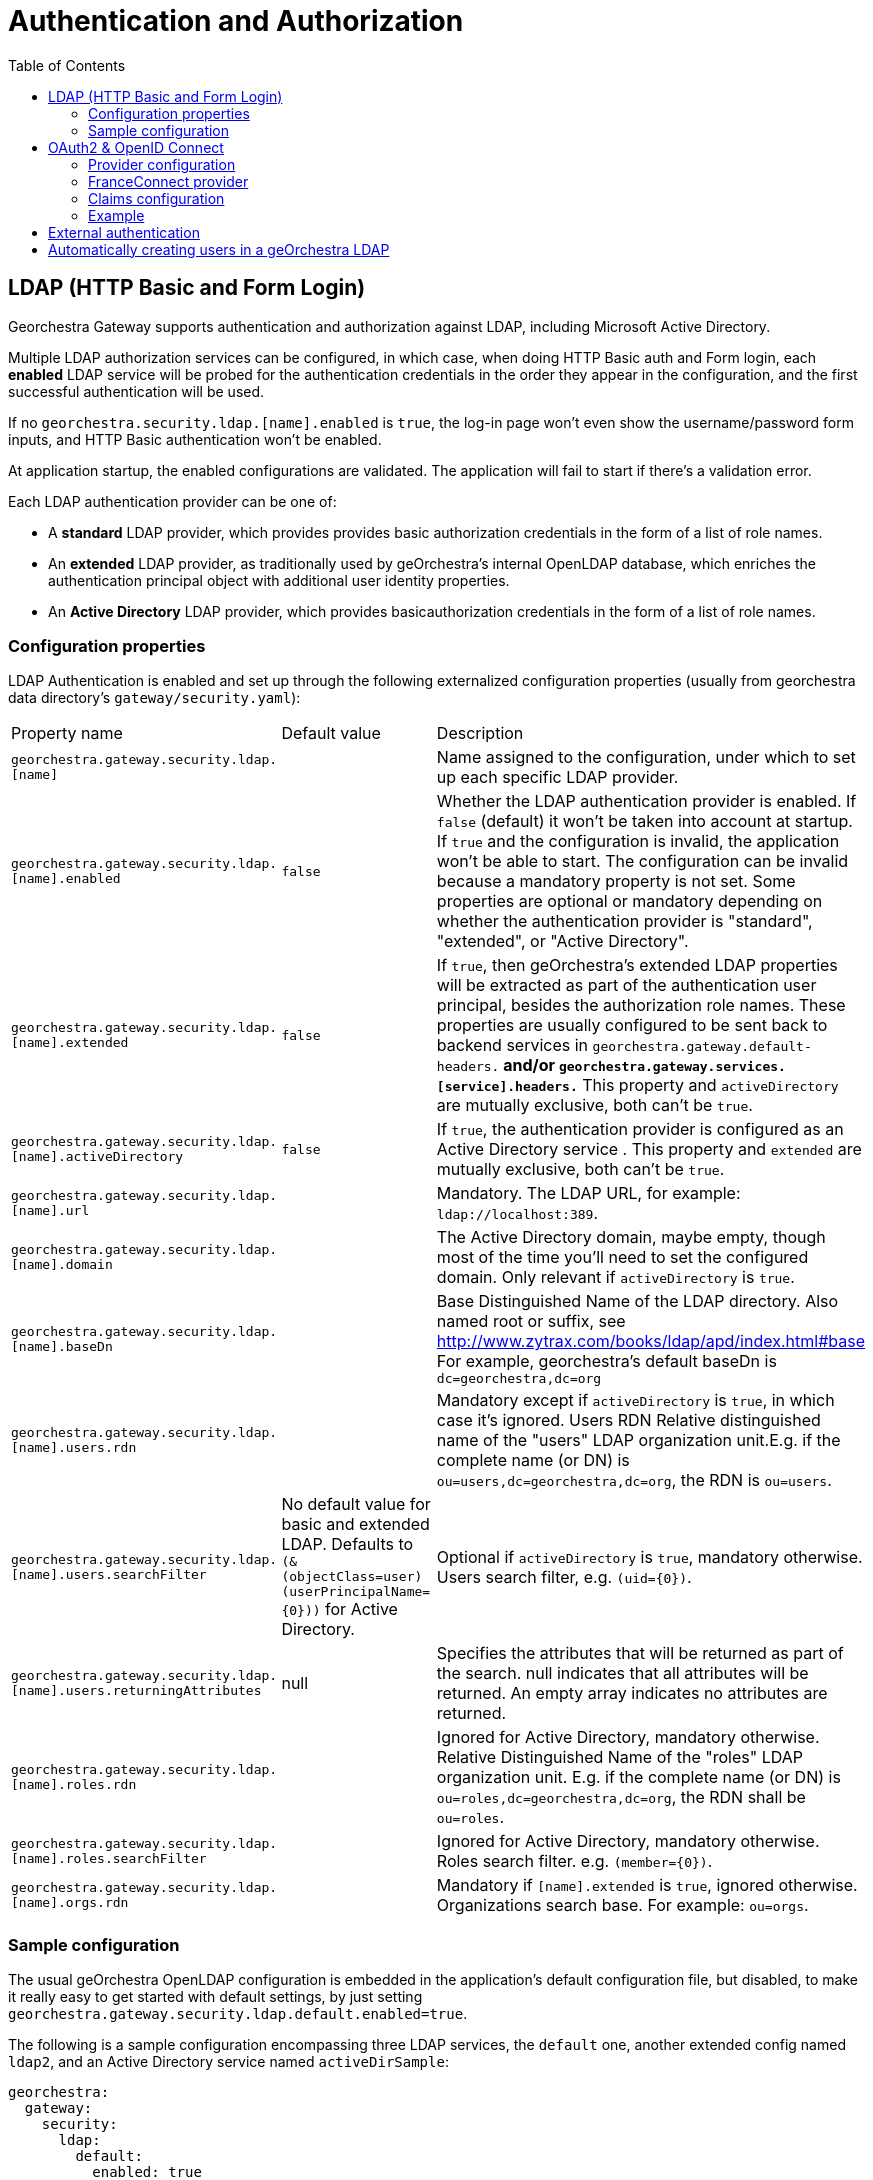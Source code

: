 = Authentication and Authorization
:toc:
:toc-placement!:


toc::[]


== LDAP (HTTP Basic and Form Login)

Georchestra Gateway supports authentication and authorization against LDAP,
including Microsoft Active Directory.

Multiple LDAP authorization services can be configured, in which case, when
doing HTTP Basic auth and Form login, each **enabled** LDAP service will be
probed for the authentication credentials in the order they appear in the
configuration, and the first successful authentication will be used.

If no `georchestra.security.ldap.[name].enabled` is `true`, the log-in page won't
even show the username/password form inputs, and HTTP Basic authentication won't be
enabled.

At application startup, the enabled configurations are validated. The application
will fail to start if there's a validation error.

Each LDAP authentication provider can be one of:

* A **standard** LDAP provider, which provides provides basic authorization
credentials in the form of a list of role names.
* An **extended** LDAP provider, as traditionally used by geOrchestra's
internal OpenLDAP database, which enriches the authentication principal
object with additional user identity properties.
* An **Active Directory** LDAP provider, which provides basicauthorization
credentials in the form of a list of role names.

=== Configuration properties

LDAP Authentication is enabled and set up through the following
externalized configuration properties (usually from georchestra data
directory's `gateway/security.yaml`):

|===
|Property name | Default value | Description
|`georchestra.gateway.security.ldap.[name]`
|
|Name assigned to the configuration, under which to set up each specific LDAP provider.

|`georchestra.gateway.security.ldap.[name].enabled`
|`false`
|Whether the LDAP authentication provider is enabled. If `false` (default) it won't be taken into account at startup. If `true` and the configuration is invalid, the application won't be able to
start. The configuration can be invalid because a mandatory property is not set. Some properties
are optional or mandatory depending on whether the authentication provider is "standard", "extended",
or "Active Directory".

|`georchestra.gateway.security.ldap.[name].extended`
|`false`
|If `true`, then geOrchestra's extended LDAP properties will be extracted as part of the authentication
user principal, besides the authorization role names. These properties are usually configured to be sent back to backend services in `georchestra.gateway.default-headers.*` and/or
`georchestra.gateway.services.[service].headers.*` This property and `activeDirectory` are mutually
exclusive, both can't be `true`.

|`georchestra.gateway.security.ldap.[name].activeDirectory`
|`false`
|If `true`, the authentication provider is configured as an Active Directory service . This property and `extended` are mutually exclusive, both can't be `true`.

|`georchestra.gateway.security.ldap.[name].url`
|
|Mandatory. The LDAP URL, for example: `ldap://localhost:389`.

|`georchestra.gateway.security.ldap.[name].domain`
|
|The Active Directory domain, maybe empty, though most of the time you'll need to set the configured domain. Only relevant if `activeDirectory` is `true`.

|`georchestra.gateway.security.ldap.[name].baseDn`
|
|Base Distinguished Name of the LDAP directory.
Also named root or suffix, see http://www.zytrax.com/books/ldap/apd/index.html#base
For example, georchestra's default baseDn is `dc=georchestra,dc=org`

|`georchestra.gateway.security.ldap.[name].users.rdn`
|
|Mandatory except if `activeDirectory` is `true`, in which case it's ignored. Users RDN Relative
distinguished name of the "users" LDAP organization unit.E.g. if the complete name (or DN)
is `ou=users,dc=georchestra,dc=org`, the RDN is `ou=users`.

|`georchestra.gateway.security.ldap.[name].users.searchFilter`
|No default value for basic and extended LDAP. Defaults to `(&(objectClass=user)(userPrincipalName={0}))` for Active Directory.
|Optional if `activeDirectory` is `true`, mandatory otherwise. Users search filter,
e.g. `(uid={0})`.

|`georchestra.gateway.security.ldap.[name].users.returningAttributes`
|null
|Specifies the attributes that will be returned as part of the search. null indicates
that all attributes will be returned. An empty array indicates no attributes are returned.

|`georchestra.gateway.security.ldap.[name].roles.rdn`
|
|Ignored for Active Directory, mandatory otherwise. Relative Distinguished Name of the "roles" LDAP organization unit. E.g. if the complete name (or DN) is `ou=roles,dc=georchestra,dc=org`,
the RDN shall be `ou=roles`.

|`georchestra.gateway.security.ldap.[name].roles.searchFilter`
|
|Ignored for Active Directory, mandatory otherwise. Roles search filter. e.g. `(member={0})`.

|`georchestra.gateway.security.ldap.[name].orgs.rdn`
|
| Mandatory if `[name].extended` is `true`, ignored otherwise. Organizations search base.
For example: `ou=orgs`.
|===

=== Sample configuration

The usual geOrchestra OpenLDAP configuration is embedded in the application's
default configuration file, but disabled, to make it really easy to get started
with default settings, by just setting `georchestra.gateway.security.ldap.default.enabled=true`.

The following is a sample configuration encompassing three LDAP services, the `default` one,
another extended config named `ldap2`, and an Active Directory service named `activeDirSample`:

[source,yaml]
----
georchestra:
  gateway:
    security:
      ldap:
        default:
          enabled: true
        ldap2:
          enabled: false
          extended: true
          url: ${ldapScheme}://${ldapHost}:${ldapPort}
          baseDn: ${ldapBaseDn:dc=georchestra,dc=org}
          users:
            rdn: ${ldapUsersRdn:ou=users}
            searchFilter: ${ldapUserSearchFilter:(uid={0})}
            returningAttributes: custom_id,isMemberOf
          roles:
            rdn: ${ldapRolesRdn:ou=roles}
            searchFilter: ${ldapRolesSearchFilter:(member={0})}
          orgs:
            rdn: ${ldapOrgsRdn:ou=orgs}
        activeDirSample:
          enabled: false
          activeDirectory: true
          url: ldap://test.activedirectory.com:389
          domain: test.georchestra.org
          baseDn: dc=georchestra,dc=org
          users.searchFilter: (&(objectClass=user)(userPrincipalName={0}))
----


== OAuth2 & OpenID Connect

OAuth2 authentication is enabled by setting `georchestra.gateway.security.oauth2.enabled` to `true`.

=== Provider configuration

Identity providers are declared as shown in https://docs.spring.io/spring-security/reference/servlet/oauth2/login/core.html[Spring OAuth2 Log In documentation].
Some providers are natively supported by Spring, resulting in minimal configuration which often summarizes
as defining `client-name`, `client-id` and `client-secret`, and `scope` as in the following example :
[source,yaml]
----
spring:
  security:
    oauth2:
      client:
        registration:
          google:
            client-name: <display-name>
            clientId: <client-id>
            clientSecret: <client-secret>
            scope: openid, email, profile
----

For providers compatible with OAuth2 or OpenID Connect but not natively supported, this section needs more
details which depends on the provider used, shown in this example but may vary :
[source,yaml]
----
spring:
  security:
    oauth2:
      client:
        registration:
          <provider-name>:
            client-name: <display-name>
            client-id: <client-id>
            client-secret: <client-secret>
            authorization-grant-type: authorization_code
            redirect-uri: https://<gateway-url>/login/oauth2/code/<provider-name>
            scope: openid, email, profile
----

Then an additional section is needed to define entry point URLs. With OpenID Connect, configuration can be
automatically loaded using the discovery endpoint if the provider has one, by adding
`spring.security.oauth2.provider.<provider-name>.issuer-uri: <configuration-entry-point-url>`
(without specifying the `.well-known/openid-configuration` part).

If the provider does not have this endpoint, configuration must be manually defined. An example is provided
below, but it may vary according to provider configuration :
[source,yaml]
----
spring:
  security:
    oauth2:
      client:
        provider:
          <provider-name>:
            authorization-uri: <authorization-entry-point-url>
            token-uri: <token-entry-point-url>
            user-info-uri: <user-info-entry-point-url>
            end-session-uri: <end-session-entry-point-url>
            user-name-attribute: sub
----

The `authorization-uri`, `token-uri` and `user-info-uri` endpoints are always required, but other parameters
shown here may not, and other parameters not shown here may also be required. Please check
https://docs.spring.io/spring-security/reference/servlet/oauth2/login/core.html#oauth2login-sample-application-config[Spring documentation]
about available parameters, and note that `end-session-uri` is not a Spring parameter but an addition that
was made to the gateway to add support for logout endpoint.

Identity providers may ask about authorized callback URLs so that they can check which client domain has
access to their identification feature with given secrets. Here are the callback URLs used by the gateway : +
Login callback : `https://<gateway-url>/login/oauth2/code/<provider-name>` +
Logout callback : `https://<gateway-url>/login?logout`

=== FranceConnect provider

FranceConnect is a widely used french identity provider which allows individuals to login on a public
administration website using an account held by another public administration. It is available only to
public entities, has some strict technical and ergonomics guidelines, and requires an administrative
validation procedure where functionality of the website is fully tested against theses guidelines
before providing production secrets. Until this procedure is complete, they provide integration secrets,
endpoints, and dummy accounts for testing purpose.

FranceConnect technical documentation is available https://partenaires.franceconnect.gouv.fr/fcp/fournisseur-service[here in French]. It requires some specific parameters to be used with the gateway. Here is an example of a working
configuration using integration platform (URLs may change) :

[source,yaml]
----
spring:
  security:
    oauth2:
      client:
        registration:
          <provider-name>:
            client-name: <display-name>
            clientId: <client-id>
            clientSecret: <client-secret>
            client-authentication-method: post
            authorization-grant-type: authorization_code
            redirect-uri: https://<gateway-url>/login/oauth2/code/<provider-name>
            scope: openid, email, given_name, family_name
        provider:
          <provider-name>:
            authorization-uri: https://fcp.integ01.dev-franceconnect.fr/api/v1/authorize
            token-uri: https://fcp.integ01.dev-franceconnect.fr/api/v1/token
            user-info-uri: https://fcp.integ01.dev-franceconnect.fr/api/v1/userinfo
            end-session-uri: https://fcp.integ01.dev-franceconnect.fr/api/v1/logout
            user-name-attribute: sub
----

`end-session-uri` is strictly mandatory because FranceConnect will keep track of active logins and won't
allow a new login if the previous one was not logged out properly by a call to this endpoint. If locked
when testing, login state can be reset by deleting FranceConnect cookies or by pasting this endpoint URL
in the locked browser.

FranceConnect does not support the general `profile` scope, so it is required to specify each necessary
OpenID fields one by one, as in the example, in a list of supported fields. It will also show to the user
when logging in which scope has been requested.

=== Claims configuration

Both standard and non-standard claims can be used to set the `GeorchestraUser`'s
`organization` short name and `roles` properties using JSONPath expressions with
`OidcUser#getClaims():Map<String, Object>` as the expresion's root object.

> `org.springframework.security.oauth2.core.oidc.user.OidcUser`

|===
|Property name | Default value | Description
|`georchestra.gateway.security.oidc.claims.id.path`
|Defaults to the standard "sub" claim (subject identifier)
|JSONPath expression to extract the user identifier from the OIDC claims map

|`georchestra.gateway.security.oidc.claims.organization.path`
|
|JSONPath expression to extract the organization short name from the OIDC claims map

|`georchestra.gateway.security.oidc.claims.roles.json.path`
| 
|JSONPath expression to extract the user role names from the OIDC claims map

|`georchestra.gateway.security.oidc.claims.roles.uppercase`
| true
|Whether to return mapped role names as upper-case.

|`georchestra.gateway.security.oidc.claims.roles.normalize`
| true
|Whether to remove special characters and replace spaces by underscores.

|`georchestra.gateway.security.oidc.claims.roles.append`
| true
|Whether to append (`true`) the resolved role names to the roles given by the OAuth2 authentication, or replace them (`false`).
|===

=== Example

Take as example the following claims provided by an OIDC ID Token:

[source,json]
----
{
    "icuid": "abc123",
    "family_name": "Doe",
    "given_name": "John",
    "locale": "en-US",
    "name": "John Doe",
    "preferred_username": "jd@example.com",
    "sub": "...",
    "updated_at": 1490198843,
    "groups": [
        "GDI Planer",
        "GDI Editor (exten)"
    ],
    "PartyOrganisationID": "6007280321"
}
----

The following configuration properties can be used to extract the user id from the
`icuid` claim, the role names from the `groups` claim,
and the organization's short name from the `PartyOrganisationID` claim:

[source,yaml]
----
georchestra:
  gateway:
    security:
      oidc:
        # Configure mappings of custom IDToken claims to roles and org name
        claims:
          # JSONPath expression to extract the user id from a non-standard claim. Otherwise defaults to the "sub" claim (subject identifier)
          id.path: "$.icuid"
          # JSONPath expression to extract the organization identifier conveyed as
          # the sec-org request header to backend georchestra services
          organization.path: "$.PartyOrganisationID"
          roles:
              #  List of JSONPath expressions to extract additional role names
              # conveyed as the sec-roles request header to backend georchestra services.
              #  The ICU IDToken `PartyOrganisationID` attribute is converted to role `ORG_<orgid>`
              # and added first to the list due to a bug in Geofence that will only consider the
              # first role when resolving the user's data access rules.
              #  The "$.groups_json..['name']" JSONPath expression will extract all role names
              # from the IDToken's custom `groups_json` claim.
              #  For a sample IDToken containing the following properties:
              # 
              # {
              # "authorities": [
              #       {
              #         "authority": "ROLE_USER",
              #         "attributes": {
              #           "PartyOrganisationID": 6007280321, 
              #           "groups_json": [ [ {"name": "GDI Planer"}, {"name": "GDI Editor (extern)"} ] ]
              #         }
              #       }
              #  ]
              # }
              #
              # The resulting list of roles will be ["ORG_6007280321", "GDI_PLANER_EXTERN", "GDI_EDITOR_EXTERN"]
              # and the request header will be `sec-roles: ROLE_ORG_6007280321;ROLE_GDI_PLANER;ROLE_GDI_EDITOR_EXTERN;ROLE_USER`
              json.path:
              - "$.concat(\"ORG_\", $.PartyOrganisationID)"
              - "$.groups_json..['name']"
              uppercase: true
              normalize: true
              append: true
----

Resulting in the following property values for the `GeorchestraUser` instance associated to the request:

```
roles = ["ROLE_GDI_PLANER", "ROLE_GDI_EDITOR_EXTERN"]
organization = "6007280321"
```

Which the gateway will then convey to the proxied services as the following request headers:

```
sec-roles: ROLE_ORG_6007280321;ROLE_GDI_PLANER;ROLE_GDI_EDITOR;ROLE_USER
sec-org: 6007280321
```

== External authentication

Whenever an external authentication is used (OAuth2 or external IDP), a new attribute is added to Header, named :
```
sec-external-authentication
```
which is set to "true" in this case.

This allows the proxified webapps to adapt their behaviour consequently:
as an example, it does not make sense to display a password update form in the geOrchestra
console if the user is logged in via a third party identity provider. +
Having the flag passed in the HTTP headers allows to enable or disable such a functionality.

== Automatically creating users in a geOrchestra LDAP

As in the <<pre-authentication.adoc#,pre-authentication method>>, it is possible
to create externally authenticated users into a geOrchestra (extended) LDAP, so
that an administrator can promote the user to a higher role than `USER` by default.

In order to do so, you will need to set the following property, and make sure
an `extended` LDAP named `default` is defined, as in the following configuration
snippet:

```
georchestra:
  gateway:
    security:
      create-non-existing-users-in-l-d-a-p: true
      ldap:
        default:
          enabled: true
          extended: true
          [...]
```
